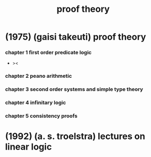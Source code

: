 #+title: proof theory

* (1975) (gaisi takeuti) proof theory


*** chapter 1 first order predicate logic

    - ><

*** chapter 2 peano arithmetic

*** chapter 3 second order systems and simple type theory

*** chapter 4 infinitary logic

*** chapter 5 consistency proofs

* (1992) (a. s. troelstra) lectures on linear logic
